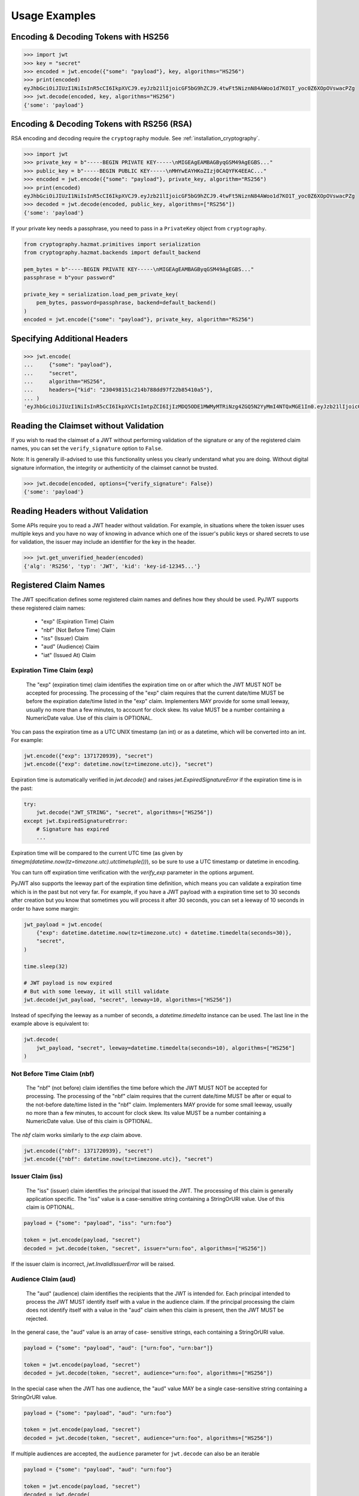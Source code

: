 Usage Examples
==============

Encoding & Decoding Tokens with HS256
-------------------------------------

.. code-block:: pycon

    >>> import jwt
    >>> key = "secret"
    >>> encoded = jwt.encode({"some": "payload"}, key, algorithms="HS256")
    >>> print(encoded)
    eyJhbGciOiJIUzI1NiIsInR5cCI6IkpXVCJ9.eyJzb21lIjoicGF5bG9hZCJ9.4twFt5NiznN84AWoo1d7KO1T_yoc0Z6XOpOVswacPZg
    >>> jwt.decode(encoded, key, algorithms="HS256")
    {'some': 'payload'}

Encoding & Decoding Tokens with RS256 (RSA)
-------------------------------------------

RSA encoding and decoding require the ``cryptography`` module. See :ref:`installation_cryptography`.

.. code-block:: pycon

    >>> import jwt
    >>> private_key = b"-----BEGIN PRIVATE KEY-----\nMIGEAgEAMBAGByqGSM49AgEGBS..."
    >>> public_key = b"-----BEGIN PUBLIC KEY-----\nMHYwEAYHKoZIzj0CAQYFK4EEAC..."
    >>> encoded = jwt.encode({"some": "payload"}, private_key, algorithm="RS256")
    >>> print(encoded)
    eyJhbGciOiJIUzI1NiIsInR5cCI6IkpXVCJ9.eyJzb21lIjoicGF5bG9hZCJ9.4twFt5NiznN84AWoo1d7KO1T_yoc0Z6XOpOVswacPZg
    >>> decoded = jwt.decode(encoded, public_key, algorithms=["RS256"])
    {'some': 'payload'}

If your private key needs a passphrase, you need to pass in a ``PrivateKey`` object from ``cryptography``.

.. code-block:: python

    from cryptography.hazmat.primitives import serialization
    from cryptography.hazmat.backends import default_backend

    pem_bytes = b"-----BEGIN PRIVATE KEY-----\nMIGEAgEAMBAGByqGSM49AgEGBS..."
    passphrase = b"your password"

    private_key = serialization.load_pem_private_key(
        pem_bytes, password=passphrase, backend=default_backend()
    )
    encoded = jwt.encode({"some": "payload"}, private_key, algorithm="RS256")


Specifying Additional Headers
-----------------------------

.. code-block:: pycon

    >>> jwt.encode(
    ...     {"some": "payload"},
    ...     "secret",
    ...     algorithm="HS256",
    ...     headers={"kid": "230498151c214b788dd97f22b85410a5"},
    ... )
    'eyJhbGciOiJIUzI1NiIsInR5cCI6IkpXVCIsImtpZCI6IjIzMDQ5ODE1MWMyMTRiNzg4ZGQ5N2YyMmI4NTQxMGE1In0.eyJzb21lIjoicGF5bG9hZCJ9.DogbDGmMHgA_bU05TAB-R6geQ2nMU2BRM-LnYEtefwg'


Reading the Claimset without Validation
---------------------------------------

If you wish to read the claimset of a JWT without performing validation of the
signature or any of the registered claim names, you can set the
``verify_signature`` option to ``False``.

Note: It is generally ill-advised to use this functionality unless you
clearly understand what you are doing. Without digital signature information,
the integrity or authenticity of the claimset cannot be trusted.

.. code-block:: pycon

    >>> jwt.decode(encoded, options={"verify_signature": False})
    {'some': 'payload'}

Reading Headers without Validation
----------------------------------

Some APIs require you to read a JWT header without validation. For example,
in situations where the token issuer uses multiple keys and you have no
way of knowing in advance which one of the issuer's public keys or shared
secrets to use for validation, the issuer may include an identifier for the
key in the header.

.. code-block:: pycon

    >>> jwt.get_unverified_header(encoded)
    {'alg': 'RS256', 'typ': 'JWT', 'kid': 'key-id-12345...'}

Registered Claim Names
----------------------

The JWT specification defines some registered claim names and defines
how they should be used. PyJWT supports these registered claim names:

 - "exp" (Expiration Time) Claim
 - "nbf" (Not Before Time) Claim
 - "iss" (Issuer) Claim
 - "aud" (Audience) Claim
 - "iat" (Issued At) Claim

Expiration Time Claim (exp)
~~~~~~~~~~~~~~~~~~~~~~~~~~~

    The "exp" (expiration time) claim identifies the expiration time on
    or after which the JWT MUST NOT be accepted for processing.  The
    processing of the "exp" claim requires that the current date/time
    MUST be before the expiration date/time listed in the "exp" claim.
    Implementers MAY provide for some small leeway, usually no more than
    a few minutes, to account for clock skew.  Its value MUST be a number
    containing a NumericDate value.  Use of this claim is OPTIONAL.

You can pass the expiration time as a UTC UNIX timestamp (an int) or as a
datetime, which will be converted into an int. For example:

.. code-block:: python

    jwt.encode({"exp": 1371720939}, "secret")
    jwt.encode({"exp": datetime.now(tz=timezone.utc)}, "secret")

Expiration time is automatically verified in `jwt.decode()` and raises
`jwt.ExpiredSignatureError` if the expiration time is in the past:

.. code-block:: python

    try:
        jwt.decode("JWT_STRING", "secret", algorithms=["HS256"])
    except jwt.ExpiredSignatureError:
        # Signature has expired
        ...

Expiration time will be compared to the current UTC time (as given by
`timegm(datetime.now(tz=timezone.utc).utctimetuple())`), so be sure to use a UTC timestamp
or datetime in encoding.

You can turn off expiration time verification with the `verify_exp` parameter in the options argument.

PyJWT also supports the leeway part of the expiration time definition, which
means you can validate a expiration time which is in the past but not very far.
For example, if you have a JWT payload with a expiration time set to 30 seconds
after creation but you know that sometimes you will process it after 30 seconds,
you can set a leeway of 10 seconds in order to have some margin:

.. code-block:: python

    jwt_payload = jwt.encode(
        {"exp": datetime.datetime.now(tz=timezone.utc) + datetime.timedelta(seconds=30)},
        "secret",
    )

    time.sleep(32)

    # JWT payload is now expired
    # But with some leeway, it will still validate
    jwt.decode(jwt_payload, "secret", leeway=10, algorithms=["HS256"])

Instead of specifying the leeway as a number of seconds, a `datetime.timedelta`
instance can be used. The last line in the example above is equivalent to:

.. code-block:: python

    jwt.decode(
        jwt_payload, "secret", leeway=datetime.timedelta(seconds=10), algorithms=["HS256"]
    )

Not Before Time Claim (nbf)
~~~~~~~~~~~~~~~~~~~~~~~~~~~

    The "nbf" (not before) claim identifies the time before which the JWT
    MUST NOT be accepted for processing.  The processing of the "nbf"
    claim requires that the current date/time MUST be after or equal to
    the not-before date/time listed in the "nbf" claim.  Implementers MAY
    provide for some small leeway, usually no more than a few minutes, to
    account for clock skew.  Its value MUST be a number containing a
    NumericDate value.  Use of this claim is OPTIONAL.

The `nbf` claim works similarly to the `exp` claim above.

.. code-block:: python

    jwt.encode({"nbf": 1371720939}, "secret")
    jwt.encode({"nbf": datetime.now(tz=timezone.utc)}, "secret")

Issuer Claim (iss)
~~~~~~~~~~~~~~~~~~

    The "iss" (issuer) claim identifies the principal that issued the
    JWT.  The processing of this claim is generally application specific.
    The "iss" value is a case-sensitive string containing a StringOrURI
    value.  Use of this claim is OPTIONAL.

.. code-block:: python

    payload = {"some": "payload", "iss": "urn:foo"}

    token = jwt.encode(payload, "secret")
    decoded = jwt.decode(token, "secret", issuer="urn:foo", algorithms=["HS256"])

If the issuer claim is incorrect, `jwt.InvalidIssuerError` will be raised.

Audience Claim (aud)
~~~~~~~~~~~~~~~~~~~~

    The "aud" (audience) claim identifies the recipients that the JWT is
    intended for.  Each principal intended to process the JWT MUST
    identify itself with a value in the audience claim.  If the principal
    processing the claim does not identify itself with a value in the
    "aud" claim when this claim is present, then the JWT MUST be
    rejected.

In the general case, the "aud" value is an array of case-
sensitive strings, each containing a StringOrURI value.

.. code-block:: python

    payload = {"some": "payload", "aud": ["urn:foo", "urn:bar"]}

    token = jwt.encode(payload, "secret")
    decoded = jwt.decode(token, "secret", audience="urn:foo", algorithms=["HS256"])

In the special case when the JWT has one audience, the "aud" value MAY be
a single case-sensitive string containing a StringOrURI value.

.. code-block:: python

    payload = {"some": "payload", "aud": "urn:foo"}

    token = jwt.encode(payload, "secret")
    decoded = jwt.decode(token, "secret", audience="urn:foo", algorithms=["HS256"])

If multiple audiences are accepted, the ``audience`` parameter for
``jwt.decode`` can also be an iterable

.. code-block:: python

    payload = {"some": "payload", "aud": "urn:foo"}

    token = jwt.encode(payload, "secret")
    decoded = jwt.decode(
        token, "secret", audience=["urn:foo", "urn:bar"], algorithms=["HS256"]
    )

The interpretation of audience values is generally application specific.
Use of this claim is OPTIONAL.

If the audience claim is incorrect, `jwt.InvalidAudienceError` will be raised.

Issued At Claim (iat)
~~~~~~~~~~~~~~~~~~~~~

    The iat (issued at) claim identifies the time at which the JWT was issued.
    This claim can be used to determine the age of the JWT. Its value MUST be a
    number containing a NumericDate value. Use of this claim is OPTIONAL.

    If the `iat` claim is not a number, an `jwt.InvalidIssuedAtError` exception will be raised.

.. code-block:: python

    jwt.encode({"iat": 1371720939}, "secret")
    jwt.encode({"iat": datetime.now(tz=timezone.utc)}, "secret")

Requiring Presence of Claims
----------------------------

If you wish to require one or more claims to be present in the claimset, you can set the ``require`` parameter to include these claims.

.. code-block:: pycon

    >>> jwt.decode(encoded, options={"require": ["exp", "iss", "sub"]})
    {'exp': 1371720939, 'iss': 'urn:foo', 'sub': '25c37522-f148-4cbf-8ee6-c4a9718dd0af'}

Retrieve RSA signing keys from a JWKS endpoint
----------------------------------------------


.. code-block:: pycon

    >>> import jwt
    >>> from jwt import PyJWKClient
    >>> token = "eyJ0eXAiOiJKV1QiLCJhbGciOiJSUzI1NiIsImtpZCI6Ik5FRTFRVVJCT1RNNE16STVSa0ZETlRZeE9UVTFNRGcyT0Rnd1EwVXpNVGsxUWpZeVJrUkZRdyJ9.eyJpc3MiOiJodHRwczovL2Rldi04N2V2eDlydS5hdXRoMC5jb20vIiwic3ViIjoiYVc0Q2NhNzl4UmVMV1V6MGFFMkg2a0QwTzNjWEJWdENAY2xpZW50cyIsImF1ZCI6Imh0dHBzOi8vZXhwZW5zZXMtYXBpIiwiaWF0IjoxNTcyMDA2OTU0LCJleHAiOjE1NzIwMDY5NjQsImF6cCI6ImFXNENjYTc5eFJlTFdVejBhRTJINmtEME8zY1hCVnRDIiwiZ3R5IjoiY2xpZW50LWNyZWRlbnRpYWxzIn0.PUxE7xn52aTCohGiWoSdMBZGiYAHwE5FYie0Y1qUT68IHSTXwXVd6hn02HTah6epvHHVKA2FqcFZ4GGv5VTHEvYpeggiiZMgbxFrmTEY0csL6VNkX1eaJGcuehwQCRBKRLL3zKmA5IKGy5GeUnIbpPHLHDxr-GXvgFzsdsyWlVQvPX2xjeaQ217r2PtxDeqjlf66UYl6oY6AqNS8DH3iryCvIfCcybRZkc_hdy-6ZMoKT6Piijvk_aXdm7-QQqKJFHLuEqrVSOuBqqiNfVrG27QzAPuPOxvfXTVLXL2jek5meH6n-VWgrBdoMFH93QEszEDowDAEhQPHVs0xj7SIzA"
    >>> kid = "NEE1QURBOTM4MzI5RkFDNTYxOTU1MDg2ODgwQ0UzMTk1QjYyRkRFQw"
    >>> url = "https://dev-87evx9ru.auth0.com/.well-known/jwks.json"
    >>> jwks_client = PyJWKClient(url)
    >>> signing_key = jwks_client.get_signing_key_from_jwt(token)
    >>> data = jwt.decode(
    ...     token,
    ...     signing_key.key,
    ...     algorithms=["RS256"],
    ...     audience="https://expenses-api",
    ...     options={"verify_exp": False},
    ... )
    >>> print(data)
    {'iss': 'https://dev-87evx9ru.auth0.com/', 'sub': 'aW4Cca79xReLWUz0aE2H6kD0O3cXBVtC@clients', 'aud': 'https://expenses-api', 'iat': 1572006954, 'exp': 1572006964, 'azp': 'aW4Cca79xReLWUz0aE2H6kD0O3cXBVtC', 'gty': 'client-credentials'}
